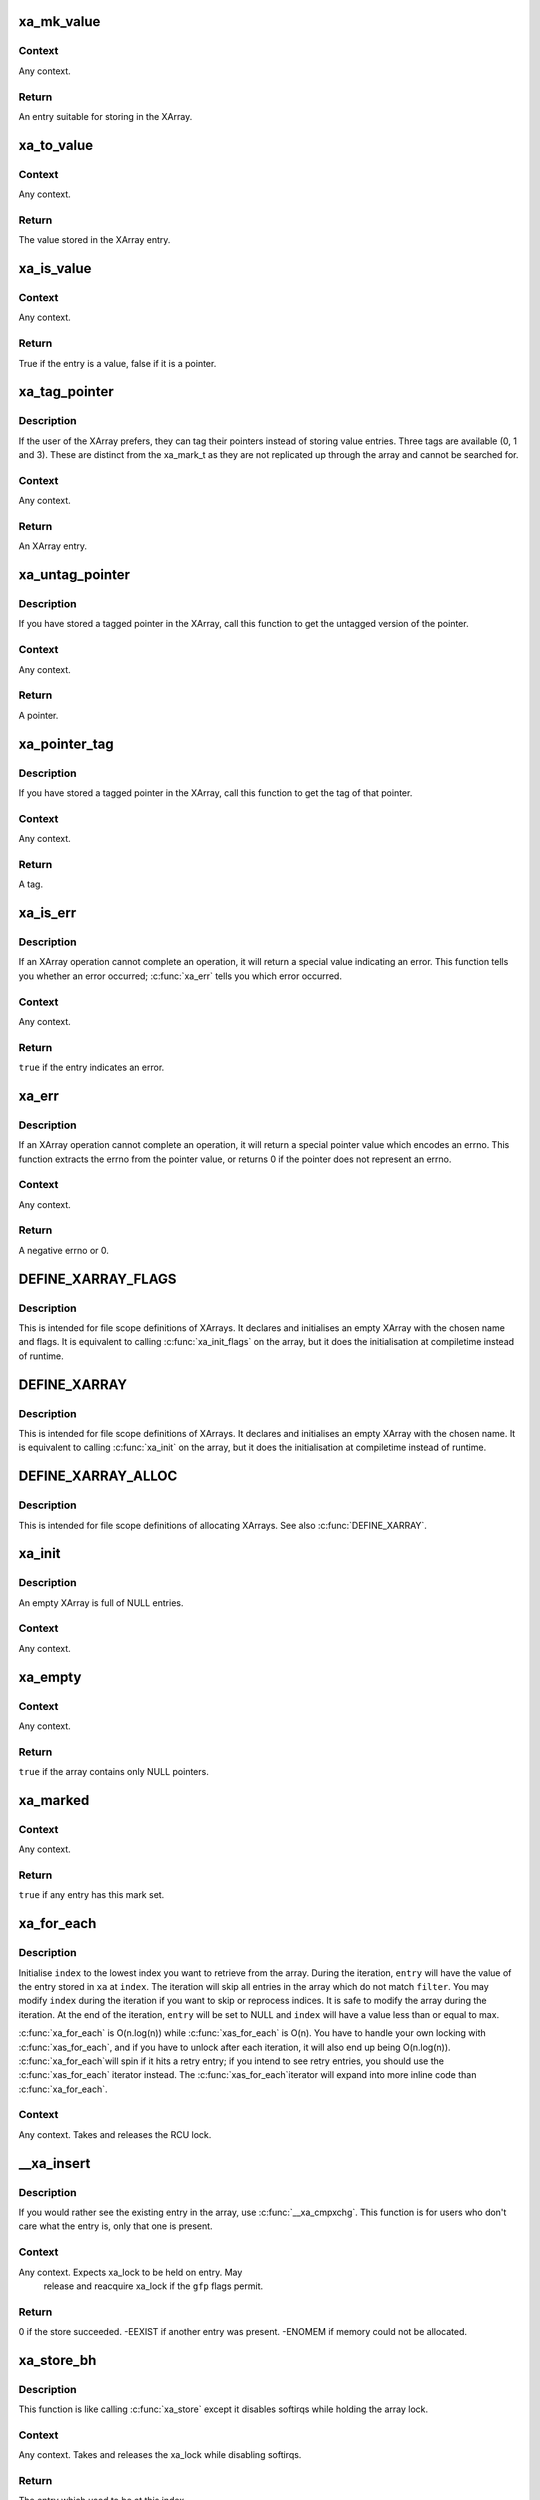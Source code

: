 .. -*- coding: utf-8; mode: rst -*-
.. src-file: include/linux/xarray.h

.. _`xa_mk_value`:

xa_mk_value
===========

.. c:function:: void *xa_mk_value(unsigned long v)

    Create an XArray entry from an integer.

    :param v:
        Value to store in XArray.
    :type v: unsigned long

.. _`xa_mk_value.context`:

Context
-------

Any context.

.. _`xa_mk_value.return`:

Return
------

An entry suitable for storing in the XArray.

.. _`xa_to_value`:

xa_to_value
===========

.. c:function:: unsigned long xa_to_value(const void *entry)

    Get value stored in an XArray entry.

    :param entry:
        XArray entry.
    :type entry: const void \*

.. _`xa_to_value.context`:

Context
-------

Any context.

.. _`xa_to_value.return`:

Return
------

The value stored in the XArray entry.

.. _`xa_is_value`:

xa_is_value
===========

.. c:function:: bool xa_is_value(const void *entry)

    Determine if an entry is a value.

    :param entry:
        XArray entry.
    :type entry: const void \*

.. _`xa_is_value.context`:

Context
-------

Any context.

.. _`xa_is_value.return`:

Return
------

True if the entry is a value, false if it is a pointer.

.. _`xa_tag_pointer`:

xa_tag_pointer
==============

.. c:function:: void *xa_tag_pointer(void *p, unsigned long tag)

    Create an XArray entry for a tagged pointer.

    :param p:
        Plain pointer.
    :type p: void \*

    :param tag:
        Tag value (0, 1 or 3).
    :type tag: unsigned long

.. _`xa_tag_pointer.description`:

Description
-----------

If the user of the XArray prefers, they can tag their pointers instead
of storing value entries.  Three tags are available (0, 1 and 3).
These are distinct from the xa_mark_t as they are not replicated up
through the array and cannot be searched for.

.. _`xa_tag_pointer.context`:

Context
-------

Any context.

.. _`xa_tag_pointer.return`:

Return
------

An XArray entry.

.. _`xa_untag_pointer`:

xa_untag_pointer
================

.. c:function:: void *xa_untag_pointer(void *entry)

    Turn an XArray entry into a plain pointer.

    :param entry:
        XArray entry.
    :type entry: void \*

.. _`xa_untag_pointer.description`:

Description
-----------

If you have stored a tagged pointer in the XArray, call this function
to get the untagged version of the pointer.

.. _`xa_untag_pointer.context`:

Context
-------

Any context.

.. _`xa_untag_pointer.return`:

Return
------

A pointer.

.. _`xa_pointer_tag`:

xa_pointer_tag
==============

.. c:function:: unsigned int xa_pointer_tag(void *entry)

    Get the tag stored in an XArray entry.

    :param entry:
        XArray entry.
    :type entry: void \*

.. _`xa_pointer_tag.description`:

Description
-----------

If you have stored a tagged pointer in the XArray, call this function
to get the tag of that pointer.

.. _`xa_pointer_tag.context`:

Context
-------

Any context.

.. _`xa_pointer_tag.return`:

Return
------

A tag.

.. _`xa_is_err`:

xa_is_err
=========

.. c:function:: bool xa_is_err(const void *entry)

    Report whether an XArray operation returned an error

    :param entry:
        Result from calling an XArray function
    :type entry: const void \*

.. _`xa_is_err.description`:

Description
-----------

If an XArray operation cannot complete an operation, it will return
a special value indicating an error.  This function tells you
whether an error occurred; \ :c:func:`xa_err`\  tells you which error occurred.

.. _`xa_is_err.context`:

Context
-------

Any context.

.. _`xa_is_err.return`:

Return
------

\ ``true``\  if the entry indicates an error.

.. _`xa_err`:

xa_err
======

.. c:function:: int xa_err(void *entry)

    Turn an XArray result into an errno.

    :param entry:
        Result from calling an XArray function.
    :type entry: void \*

.. _`xa_err.description`:

Description
-----------

If an XArray operation cannot complete an operation, it will return
a special pointer value which encodes an errno.  This function extracts
the errno from the pointer value, or returns 0 if the pointer does not
represent an errno.

.. _`xa_err.context`:

Context
-------

Any context.

.. _`xa_err.return`:

Return
------

A negative errno or 0.

.. _`define_xarray_flags`:

DEFINE_XARRAY_FLAGS
===================

.. c:function::  DEFINE_XARRAY_FLAGS( name,  flags)

    Define an XArray with custom flags.

    :param name:
        A string that names your XArray.
    :type name: 

    :param flags:
        XA_FLAG values.
    :type flags: 

.. _`define_xarray_flags.description`:

Description
-----------

This is intended for file scope definitions of XArrays.  It declares
and initialises an empty XArray with the chosen name and flags.  It is
equivalent to calling \ :c:func:`xa_init_flags`\  on the array, but it does the
initialisation at compiletime instead of runtime.

.. _`define_xarray`:

DEFINE_XARRAY
=============

.. c:function::  DEFINE_XARRAY( name)

    Define an XArray.

    :param name:
        A string that names your XArray.
    :type name: 

.. _`define_xarray.description`:

Description
-----------

This is intended for file scope definitions of XArrays.  It declares
and initialises an empty XArray with the chosen name.  It is equivalent
to calling \ :c:func:`xa_init`\  on the array, but it does the initialisation at
compiletime instead of runtime.

.. _`define_xarray_alloc`:

DEFINE_XARRAY_ALLOC
===================

.. c:function::  DEFINE_XARRAY_ALLOC( name)

    Define an XArray which can allocate IDs.

    :param name:
        A string that names your XArray.
    :type name: 

.. _`define_xarray_alloc.description`:

Description
-----------

This is intended for file scope definitions of allocating XArrays.
See also \ :c:func:`DEFINE_XARRAY`\ .

.. _`xa_init`:

xa_init
=======

.. c:function:: void xa_init(struct xarray *xa)

    Initialise an empty XArray.

    :param xa:
        XArray.
    :type xa: struct xarray \*

.. _`xa_init.description`:

Description
-----------

An empty XArray is full of NULL entries.

.. _`xa_init.context`:

Context
-------

Any context.

.. _`xa_empty`:

xa_empty
========

.. c:function:: bool xa_empty(const struct xarray *xa)

    Determine if an array has any present entries.

    :param xa:
        XArray.
    :type xa: const struct xarray \*

.. _`xa_empty.context`:

Context
-------

Any context.

.. _`xa_empty.return`:

Return
------

\ ``true``\  if the array contains only NULL pointers.

.. _`xa_marked`:

xa_marked
=========

.. c:function:: bool xa_marked(const struct xarray *xa, xa_mark_t mark)

    Inquire whether any entry in this array has a mark set

    :param xa:
        Array
    :type xa: const struct xarray \*

    :param mark:
        Mark value
    :type mark: xa_mark_t

.. _`xa_marked.context`:

Context
-------

Any context.

.. _`xa_marked.return`:

Return
------

\ ``true``\  if any entry has this mark set.

.. _`xa_for_each`:

xa_for_each
===========

.. c:function::  xa_for_each( xa,  entry,  index,  max,  filter)

    Iterate over a portion of an XArray.

    :param xa:
        XArray.
    :type xa: 

    :param entry:
        Entry retrieved from array.
    :type entry: 

    :param index:
        Index of \ ``entry``\ .
    :type index: 

    :param max:
        Maximum index to retrieve from array.
    :type max: 

    :param filter:
        Selection criterion.
    :type filter: 

.. _`xa_for_each.description`:

Description
-----------

Initialise \ ``index``\  to the lowest index you want to retrieve from the
array.  During the iteration, \ ``entry``\  will have the value of the entry
stored in \ ``xa``\  at \ ``index``\ .  The iteration will skip all entries in the
array which do not match \ ``filter``\ .  You may modify \ ``index``\  during the
iteration if you want to skip or reprocess indices.  It is safe to modify
the array during the iteration.  At the end of the iteration, \ ``entry``\  will
be set to NULL and \ ``index``\  will have a value less than or equal to max.

\ :c:func:`xa_for_each`\  is O(n.log(n)) while \ :c:func:`xas_for_each`\  is O(n).  You have
to handle your own locking with \ :c:func:`xas_for_each`\ , and if you have to unlock
after each iteration, it will also end up being O(n.log(n)).  \ :c:func:`xa_for_each`\ 
will spin if it hits a retry entry; if you intend to see retry entries,
you should use the \ :c:func:`xas_for_each`\  iterator instead.  The \ :c:func:`xas_for_each`\ 
iterator will expand into more inline code than \ :c:func:`xa_for_each`\ .

.. _`xa_for_each.context`:

Context
-------

Any context.  Takes and releases the RCU lock.

.. _`__xa_insert`:

__xa_insert
===========

.. c:function:: int __xa_insert(struct xarray *xa, unsigned long index, void *entry, gfp_t gfp)

    Store this entry in the XArray unless another entry is already present.

    :param xa:
        XArray.
    :type xa: struct xarray \*

    :param index:
        Index into array.
    :type index: unsigned long

    :param entry:
        New entry.
    :type entry: void \*

    :param gfp:
        Memory allocation flags.
    :type gfp: gfp_t

.. _`__xa_insert.description`:

Description
-----------

If you would rather see the existing entry in the array, use \ :c:func:`__xa_cmpxchg`\ .
This function is for users who don't care what the entry is, only that
one is present.

.. _`__xa_insert.context`:

Context
-------

Any context.  Expects xa_lock to be held on entry.  May
         release and reacquire xa_lock if the \ ``gfp``\  flags permit.

.. _`__xa_insert.return`:

Return
------

0 if the store succeeded.  -EEXIST if another entry was present.
-ENOMEM if memory could not be allocated.

.. _`xa_store_bh`:

xa_store_bh
===========

.. c:function:: void *xa_store_bh(struct xarray *xa, unsigned long index, void *entry, gfp_t gfp)

    Store this entry in the XArray.

    :param xa:
        XArray.
    :type xa: struct xarray \*

    :param index:
        Index into array.
    :type index: unsigned long

    :param entry:
        New entry.
    :type entry: void \*

    :param gfp:
        Memory allocation flags.
    :type gfp: gfp_t

.. _`xa_store_bh.description`:

Description
-----------

This function is like calling \ :c:func:`xa_store`\  except it disables softirqs
while holding the array lock.

.. _`xa_store_bh.context`:

Context
-------

Any context.  Takes and releases the xa_lock while
disabling softirqs.

.. _`xa_store_bh.return`:

Return
------

The entry which used to be at this index.

.. _`xa_store_irq`:

xa_store_irq
============

.. c:function:: void *xa_store_irq(struct xarray *xa, unsigned long index, void *entry, gfp_t gfp)

    Erase this entry from the XArray.

    :param xa:
        XArray.
    :type xa: struct xarray \*

    :param index:
        Index into array.
    :type index: unsigned long

    :param entry:
        New entry.
    :type entry: void \*

    :param gfp:
        Memory allocation flags.
    :type gfp: gfp_t

.. _`xa_store_irq.description`:

Description
-----------

This function is like calling \ :c:func:`xa_store`\  except it disables interrupts
while holding the array lock.

.. _`xa_store_irq.context`:

Context
-------

Process context.  Takes and releases the xa_lock while
disabling interrupts.

.. _`xa_store_irq.return`:

Return
------

The entry which used to be at this index.

.. _`xa_erase_bh`:

xa_erase_bh
===========

.. c:function:: void *xa_erase_bh(struct xarray *xa, unsigned long index)

    Erase this entry from the XArray.

    :param xa:
        XArray.
    :type xa: struct xarray \*

    :param index:
        Index of entry.
    :type index: unsigned long

.. _`xa_erase_bh.description`:

Description
-----------

This function is the equivalent of calling \ :c:func:`xa_store`\  with \ ``NULL``\  as
the third argument.  The XArray does not need to allocate memory, so
the user does not need to provide GFP flags.

.. _`xa_erase_bh.context`:

Context
-------

Any context.  Takes and releases the xa_lock while
disabling softirqs.

.. _`xa_erase_bh.return`:

Return
------

The entry which used to be at this index.

.. _`xa_erase_irq`:

xa_erase_irq
============

.. c:function:: void *xa_erase_irq(struct xarray *xa, unsigned long index)

    Erase this entry from the XArray.

    :param xa:
        XArray.
    :type xa: struct xarray \*

    :param index:
        Index of entry.
    :type index: unsigned long

.. _`xa_erase_irq.description`:

Description
-----------

This function is the equivalent of calling \ :c:func:`xa_store`\  with \ ``NULL``\  as
the third argument.  The XArray does not need to allocate memory, so
the user does not need to provide GFP flags.

.. _`xa_erase_irq.context`:

Context
-------

Process context.  Takes and releases the xa_lock while
disabling interrupts.

.. _`xa_erase_irq.return`:

Return
------

The entry which used to be at this index.

.. _`xa_cmpxchg`:

xa_cmpxchg
==========

.. c:function:: void *xa_cmpxchg(struct xarray *xa, unsigned long index, void *old, void *entry, gfp_t gfp)

    Conditionally replace an entry in the XArray.

    :param xa:
        XArray.
    :type xa: struct xarray \*

    :param index:
        Index into array.
    :type index: unsigned long

    :param old:
        Old value to test against.
    :type old: void \*

    :param entry:
        New value to place in array.
    :type entry: void \*

    :param gfp:
        Memory allocation flags.
    :type gfp: gfp_t

.. _`xa_cmpxchg.description`:

Description
-----------

If the entry at \ ``index``\  is the same as \ ``old``\ , replace it with \ ``entry``\ .
If the return value is equal to \ ``old``\ , then the exchange was successful.

.. _`xa_cmpxchg.context`:

Context
-------

Any context.  Takes and releases the xa_lock.  May sleep
if the \ ``gfp``\  flags permit.

.. _`xa_cmpxchg.return`:

Return
------

The old value at this index or \ :c:func:`xa_err`\  if an error happened.

.. _`xa_insert`:

xa_insert
=========

.. c:function:: int xa_insert(struct xarray *xa, unsigned long index, void *entry, gfp_t gfp)

    Store this entry in the XArray unless another entry is already present.

    :param xa:
        XArray.
    :type xa: struct xarray \*

    :param index:
        Index into array.
    :type index: unsigned long

    :param entry:
        New entry.
    :type entry: void \*

    :param gfp:
        Memory allocation flags.
    :type gfp: gfp_t

.. _`xa_insert.description`:

Description
-----------

If you would rather see the existing entry in the array, use \ :c:func:`xa_cmpxchg`\ .
This function is for users who don't care what the entry is, only that
one is present.

.. _`xa_insert.context`:

Context
-------

Process context.  Takes and releases the xa_lock.
         May sleep if the \ ``gfp``\  flags permit.

.. _`xa_insert.return`:

Return
------

0 if the store succeeded.  -EEXIST if another entry was present.
-ENOMEM if memory could not be allocated.

.. _`xa_alloc`:

xa_alloc
========

.. c:function:: int xa_alloc(struct xarray *xa, u32 *id, u32 max, void *entry, gfp_t gfp)

    Find somewhere to store this entry in the XArray.

    :param xa:
        XArray.
    :type xa: struct xarray \*

    :param id:
        Pointer to ID.
    :type id: u32 \*

    :param max:
        Maximum ID to allocate (inclusive).
    :type max: u32

    :param entry:
        New entry.
    :type entry: void \*

    :param gfp:
        Memory allocation flags.
    :type gfp: gfp_t

.. _`xa_alloc.description`:

Description
-----------

Allocates an unused ID in the range specified by \ ``id``\  and \ ``max``\ .
Updates the \ ``id``\  pointer with the index, then stores the entry at that
index.  A concurrent lookup will not see an uninitialised \ ``id``\ .

.. _`xa_alloc.context`:

Context
-------

Process context.  Takes and releases the xa_lock.  May sleep if
the \ ``gfp``\  flags permit.

.. _`xa_alloc.return`:

Return
------

0 on success, -ENOMEM if memory allocation fails or -ENOSPC if
there is no more space in the XArray.

.. _`xa_alloc_bh`:

xa_alloc_bh
===========

.. c:function:: int xa_alloc_bh(struct xarray *xa, u32 *id, u32 max, void *entry, gfp_t gfp)

    Find somewhere to store this entry in the XArray.

    :param xa:
        XArray.
    :type xa: struct xarray \*

    :param id:
        Pointer to ID.
    :type id: u32 \*

    :param max:
        Maximum ID to allocate (inclusive).
    :type max: u32

    :param entry:
        New entry.
    :type entry: void \*

    :param gfp:
        Memory allocation flags.
    :type gfp: gfp_t

.. _`xa_alloc_bh.description`:

Description
-----------

Allocates an unused ID in the range specified by \ ``id``\  and \ ``max``\ .
Updates the \ ``id``\  pointer with the index, then stores the entry at that
index.  A concurrent lookup will not see an uninitialised \ ``id``\ .

.. _`xa_alloc_bh.context`:

Context
-------

Any context.  Takes and releases the xa_lock while
disabling softirqs.  May sleep if the \ ``gfp``\  flags permit.

.. _`xa_alloc_bh.return`:

Return
------

0 on success, -ENOMEM if memory allocation fails or -ENOSPC if
there is no more space in the XArray.

.. _`xa_alloc_irq`:

xa_alloc_irq
============

.. c:function:: int xa_alloc_irq(struct xarray *xa, u32 *id, u32 max, void *entry, gfp_t gfp)

    Find somewhere to store this entry in the XArray.

    :param xa:
        XArray.
    :type xa: struct xarray \*

    :param id:
        Pointer to ID.
    :type id: u32 \*

    :param max:
        Maximum ID to allocate (inclusive).
    :type max: u32

    :param entry:
        New entry.
    :type entry: void \*

    :param gfp:
        Memory allocation flags.
    :type gfp: gfp_t

.. _`xa_alloc_irq.description`:

Description
-----------

Allocates an unused ID in the range specified by \ ``id``\  and \ ``max``\ .
Updates the \ ``id``\  pointer with the index, then stores the entry at that
index.  A concurrent lookup will not see an uninitialised \ ``id``\ .

.. _`xa_alloc_irq.context`:

Context
-------

Process context.  Takes and releases the xa_lock while
disabling interrupts.  May sleep if the \ ``gfp``\  flags permit.

.. _`xa_alloc_irq.return`:

Return
------

0 on success, -ENOMEM if memory allocation fails or -ENOSPC if
there is no more space in the XArray.

.. _`xa_reserve`:

xa_reserve
==========

.. c:function:: int xa_reserve(struct xarray *xa, unsigned long index, gfp_t gfp)

    Reserve this index in the XArray.

    :param xa:
        XArray.
    :type xa: struct xarray \*

    :param index:
        Index into array.
    :type index: unsigned long

    :param gfp:
        Memory allocation flags.
    :type gfp: gfp_t

.. _`xa_reserve.description`:

Description
-----------

Ensures there is somewhere to store an entry at \ ``index``\  in the array.
If there is already something stored at \ ``index``\ , this function does
nothing.  If there was nothing there, the entry is marked as reserved.
Loading from a reserved entry returns a \ ``NULL``\  pointer.

If you do not use the entry that you have reserved, call \ :c:func:`xa_release`\ 
or \ :c:func:`xa_erase`\  to free any unnecessary memory.

.. _`xa_reserve.context`:

Context
-------

Any context.  Takes and releases the xa_lock.
May sleep if the \ ``gfp``\  flags permit.

.. _`xa_reserve.return`:

Return
------

0 if the reservation succeeded or -ENOMEM if it failed.

.. _`xa_reserve_bh`:

xa_reserve_bh
=============

.. c:function:: int xa_reserve_bh(struct xarray *xa, unsigned long index, gfp_t gfp)

    Reserve this index in the XArray.

    :param xa:
        XArray.
    :type xa: struct xarray \*

    :param index:
        Index into array.
    :type index: unsigned long

    :param gfp:
        Memory allocation flags.
    :type gfp: gfp_t

.. _`xa_reserve_bh.description`:

Description
-----------

A softirq-disabling version of \ :c:func:`xa_reserve`\ .

.. _`xa_reserve_bh.context`:

Context
-------

Any context.  Takes and releases the xa_lock while
disabling softirqs.

.. _`xa_reserve_bh.return`:

Return
------

0 if the reservation succeeded or -ENOMEM if it failed.

.. _`xa_reserve_irq`:

xa_reserve_irq
==============

.. c:function:: int xa_reserve_irq(struct xarray *xa, unsigned long index, gfp_t gfp)

    Reserve this index in the XArray.

    :param xa:
        XArray.
    :type xa: struct xarray \*

    :param index:
        Index into array.
    :type index: unsigned long

    :param gfp:
        Memory allocation flags.
    :type gfp: gfp_t

.. _`xa_reserve_irq.description`:

Description
-----------

An interrupt-disabling version of \ :c:func:`xa_reserve`\ .

.. _`xa_reserve_irq.context`:

Context
-------

Process context.  Takes and releases the xa_lock while
disabling interrupts.

.. _`xa_reserve_irq.return`:

Return
------

0 if the reservation succeeded or -ENOMEM if it failed.

.. _`xa_release`:

xa_release
==========

.. c:function:: void xa_release(struct xarray *xa, unsigned long index)

    Release a reserved entry.

    :param xa:
        XArray.
    :type xa: struct xarray \*

    :param index:
        Index of entry.
    :type index: unsigned long

.. _`xa_release.description`:

Description
-----------

After calling \ :c:func:`xa_reserve`\ , you can call this function to release the
reservation.  If the entry at \ ``index``\  has been stored to, this function
will do nothing.

.. _`xa_is_sibling`:

xa_is_sibling
=============

.. c:function:: bool xa_is_sibling(const void *entry)

    Is the entry a sibling entry?

    :param entry:
        Entry retrieved from the XArray
    :type entry: const void \*

.. _`xa_is_sibling.return`:

Return
------

\ ``true``\  if the entry is a sibling entry.

.. _`xa_is_zero`:

xa_is_zero
==========

.. c:function:: bool xa_is_zero(const void *entry)

    Is the entry a zero entry?

    :param entry:
        Entry retrieved from the XArray
    :type entry: const void \*

.. _`xa_is_zero.return`:

Return
------

\ ``true``\  if the entry is a zero entry.

.. _`xa_is_retry`:

xa_is_retry
===========

.. c:function:: bool xa_is_retry(const void *entry)

    Is the entry a retry entry?

    :param entry:
        Entry retrieved from the XArray
    :type entry: const void \*

.. _`xa_is_retry.return`:

Return
------

\ ``true``\  if the entry is a retry entry.

.. _`xa_update_node_t`:

xa_update_node_t
================

.. c:function:: void xa_update_node_t(struct xa_node *node)

    A callback function from the XArray.

    :param node:
        The node which is being processed
    :type node: struct xa_node \*

.. _`xa_update_node_t.description`:

Description
-----------

This function is called every time the XArray updates the count of
present and value entries in a node.  It allows advanced users to
maintain the private_list in the node.

.. _`xa_update_node_t.context`:

Context
-------

The xa_lock is held and interrupts may be disabled.
         Implementations should not drop the xa_lock, nor re-enable
         interrupts.

.. _`xa_state`:

XA_STATE
========

.. c:function::  XA_STATE( name,  array,  index)

    Declare an XArray operation state.

    :param name:
        Name of this operation state (usually xas).
    :type name: 

    :param array:
        Array to operate on.
    :type array: 

    :param index:
        Initial index of interest.
    :type index: 

.. _`xa_state.description`:

Description
-----------

Declare and initialise an xa_state on the stack.

.. _`xa_state_order`:

XA_STATE_ORDER
==============

.. c:function::  XA_STATE_ORDER( name,  array,  index,  order)

    Declare an XArray operation state.

    :param name:
        Name of this operation state (usually xas).
    :type name: 

    :param array:
        Array to operate on.
    :type array: 

    :param index:
        Initial index of interest.
    :type index: 

    :param order:
        Order of entry.
    :type order: 

.. _`xa_state_order.description`:

Description
-----------

Declare and initialise an xa_state on the stack.  This variant of
\ :c:func:`XA_STATE`\  allows you to specify the 'order' of the element you
want to operate on.`

.. _`xas_error`:

xas_error
=========

.. c:function:: int xas_error(const struct xa_state *xas)

    Return an errno stored in the xa_state.

    :param xas:
        XArray operation state.
    :type xas: const struct xa_state \*

.. _`xas_error.return`:

Return
------

0 if no error has been noted.  A negative errno if one has.

.. _`xas_set_err`:

xas_set_err
===========

.. c:function:: void xas_set_err(struct xa_state *xas, long err)

    Note an error in the xa_state.

    :param xas:
        XArray operation state.
    :type xas: struct xa_state \*

    :param err:
        Negative error number.
    :type err: long

.. _`xas_set_err.description`:

Description
-----------

Only call this function with a negative \ ``err``\ ; zero or positive errors
will probably not behave the way you think they should.  If you want
to clear the error from an xa_state, use \ :c:func:`xas_reset`\ .

.. _`xas_invalid`:

xas_invalid
===========

.. c:function:: bool xas_invalid(const struct xa_state *xas)

    Is the xas in a retry or error state?

    :param xas:
        XArray operation state.
    :type xas: const struct xa_state \*

.. _`xas_invalid.return`:

Return
------

\ ``true``\  if the xas cannot be used for operations.

.. _`xas_valid`:

xas_valid
=========

.. c:function:: bool xas_valid(const struct xa_state *xas)

    Is the xas a valid cursor into the array?

    :param xas:
        XArray operation state.
    :type xas: const struct xa_state \*

.. _`xas_valid.return`:

Return
------

\ ``true``\  if the xas can be used for operations.

.. _`xas_is_node`:

xas_is_node
===========

.. c:function:: bool xas_is_node(const struct xa_state *xas)

    Does the xas point to a node?

    :param xas:
        XArray operation state.
    :type xas: const struct xa_state \*

.. _`xas_is_node.return`:

Return
------

\ ``true``\  if the xas currently references a node.

.. _`xas_reset`:

xas_reset
=========

.. c:function:: void xas_reset(struct xa_state *xas)

    Reset an XArray operation state.

    :param xas:
        XArray operation state.
    :type xas: struct xa_state \*

.. _`xas_reset.description`:

Description
-----------

Resets the error or walk state of the \ ``xas``\  so future walks of the
array will start from the root.  Use this if you have dropped the
xarray lock and want to reuse the xa_state.

.. _`xas_reset.context`:

Context
-------

Any context.

.. _`xas_retry`:

xas_retry
=========

.. c:function:: bool xas_retry(struct xa_state *xas, const void *entry)

    Retry the operation if appropriate.

    :param xas:
        XArray operation state.
    :type xas: struct xa_state \*

    :param entry:
        Entry from xarray.
    :type entry: const void \*

.. _`xas_retry.description`:

Description
-----------

The advanced functions may sometimes return an internal entry, such as
a retry entry or a zero entry.  This function sets up the \ ``xas``\  to restart
the walk from the head of the array if needed.

.. _`xas_retry.context`:

Context
-------

Any context.

.. _`xas_retry.return`:

Return
------

true if the operation needs to be retried.

.. _`xas_reload`:

xas_reload
==========

.. c:function:: void *xas_reload(struct xa_state *xas)

    Refetch an entry from the xarray.

    :param xas:
        XArray operation state.
    :type xas: struct xa_state \*

.. _`xas_reload.description`:

Description
-----------

Use this function to check that a previously loaded entry still has
the same value.  This is useful for the lockless pagecache lookup where
we walk the array with only the RCU lock to protect us, lock the page,
then check that the page hasn't moved since we looked it up.

The caller guarantees that \ ``xas``\  is still valid.  If it may be in an
error or restart state, call \ :c:func:`xas_load`\  instead.

.. _`xas_reload.return`:

Return
------

The entry at this location in the xarray.

.. _`xas_set`:

xas_set
=======

.. c:function:: void xas_set(struct xa_state *xas, unsigned long index)

    Set up XArray operation state for a different index.

    :param xas:
        XArray operation state.
    :type xas: struct xa_state \*

    :param index:
        New index into the XArray.
    :type index: unsigned long

.. _`xas_set.description`:

Description
-----------

Move the operation state to refer to a different index.  This will
have the effect of starting a walk from the top; see \ :c:func:`xas_next`\ 
to move to an adjacent index.

.. _`xas_set_order`:

xas_set_order
=============

.. c:function:: void xas_set_order(struct xa_state *xas, unsigned long index, unsigned int order)

    Set up XArray operation state for a multislot entry.

    :param xas:
        XArray operation state.
    :type xas: struct xa_state \*

    :param index:
        Target of the operation.
    :type index: unsigned long

    :param order:
        Entry occupies 2^@order indices.
    :type order: unsigned int

.. _`xas_set_update`:

xas_set_update
==============

.. c:function:: void xas_set_update(struct xa_state *xas, xa_update_node_t update)

    Set up XArray operation state for a callback.

    :param xas:
        XArray operation state.
    :type xas: struct xa_state \*

    :param update:
        Function to call when updating a node.
    :type update: xa_update_node_t

.. _`xas_set_update.description`:

Description
-----------

The XArray can notify a caller after it has updated an xa_node.
This is advanced functionality and is only needed by the page cache.

.. _`xas_next_entry`:

xas_next_entry
==============

.. c:function:: void *xas_next_entry(struct xa_state *xas, unsigned long max)

    Advance iterator to next present entry.

    :param xas:
        XArray operation state.
    :type xas: struct xa_state \*

    :param max:
        Highest index to return.
    :type max: unsigned long

.. _`xas_next_entry.description`:

Description
-----------

\ :c:func:`xas_next_entry`\  is an inline function to optimise xarray traversal for
speed.  It is equivalent to calling \ :c:func:`xas_find`\ , and will call \ :c:func:`xas_find`\ 
for all the hard cases.

.. _`xas_next_entry.return`:

Return
------

The next present entry after the one currently referred to by \ ``xas``\ .

.. _`xas_next_marked`:

xas_next_marked
===============

.. c:function:: void *xas_next_marked(struct xa_state *xas, unsigned long max, xa_mark_t mark)

    Advance iterator to next marked entry.

    :param xas:
        XArray operation state.
    :type xas: struct xa_state \*

    :param max:
        Highest index to return.
    :type max: unsigned long

    :param mark:
        Mark to search for.
    :type mark: xa_mark_t

.. _`xas_next_marked.description`:

Description
-----------

\ :c:func:`xas_next_marked`\  is an inline function to optimise xarray traversal for
speed.  It is equivalent to calling \ :c:func:`xas_find_marked`\ , and will call
\ :c:func:`xas_find_marked`\  for all the hard cases.

.. _`xas_next_marked.return`:

Return
------

The next marked entry after the one currently referred to by \ ``xas``\ .

.. _`xas_for_each`:

xas_for_each
============

.. c:function::  xas_for_each( xas,  entry,  max)

    Iterate over a range of an XArray.

    :param xas:
        XArray operation state.
    :type xas: 

    :param entry:
        Entry retrieved from the array.
    :type entry: 

    :param max:
        Maximum index to retrieve from array.
    :type max: 

.. _`xas_for_each.description`:

Description
-----------

The loop body will be executed for each entry present in the xarray
between the current xas position and \ ``max``\ .  \ ``entry``\  will be set to
the entry retrieved from the xarray.  It is safe to delete entries
from the array in the loop body.  You should hold either the RCU lock
or the xa_lock while iterating.  If you need to drop the lock, call
\ :c:func:`xas_pause`\  first.

.. _`xas_for_each_marked`:

xas_for_each_marked
===================

.. c:function::  xas_for_each_marked( xas,  entry,  max,  mark)

    Iterate over a range of an XArray.

    :param xas:
        XArray operation state.
    :type xas: 

    :param entry:
        Entry retrieved from the array.
    :type entry: 

    :param max:
        Maximum index to retrieve from array.
    :type max: 

    :param mark:
        Mark to search for.
    :type mark: 

.. _`xas_for_each_marked.description`:

Description
-----------

The loop body will be executed for each marked entry in the xarray
between the current xas position and \ ``max``\ .  \ ``entry``\  will be set to
the entry retrieved from the xarray.  It is safe to delete entries
from the array in the loop body.  You should hold either the RCU lock
or the xa_lock while iterating.  If you need to drop the lock, call
\ :c:func:`xas_pause`\  first.

.. _`xas_for_each_conflict`:

xas_for_each_conflict
=====================

.. c:function::  xas_for_each_conflict( xas,  entry)

    Iterate over a range of an XArray.

    :param xas:
        XArray operation state.
    :type xas: 

    :param entry:
        Entry retrieved from the array.
    :type entry: 

.. _`xas_for_each_conflict.description`:

Description
-----------

The loop body will be executed for each entry in the XArray that lies
within the range specified by \ ``xas``\ .  If the loop completes successfully,
any entries that lie in this range will be replaced by \ ``entry``\ .  The caller
may break out of the loop; if they do so, the contents of the XArray will
be unchanged.  The operation may fail due to an out of memory condition.
The caller may also call \ :c:func:`xa_set_err`\  to exit the loop while setting an
error to record the reason.

.. _`xas_prev`:

xas_prev
========

.. c:function:: void *xas_prev(struct xa_state *xas)

    Move iterator to previous index.

    :param xas:
        XArray operation state.
    :type xas: struct xa_state \*

.. _`xas_prev.description`:

Description
-----------

If the \ ``xas``\  was in an error state, it will remain in an error state
and this function will return \ ``NULL``\ .  If the \ ``xas``\  has never been walked,
it will have the effect of calling \ :c:func:`xas_load`\ .  Otherwise one will be
subtracted from the index and the state will be walked to the correct
location in the array for the next operation.

If the iterator was referencing index 0, this function wraps
around to \ ``ULONG_MAX``\ .

.. _`xas_prev.return`:

Return
------

The entry at the new index.  This may be \ ``NULL``\  or an internal
entry.

.. _`xas_next`:

xas_next
========

.. c:function:: void *xas_next(struct xa_state *xas)

    Move state to next index.

    :param xas:
        XArray operation state.
    :type xas: struct xa_state \*

.. _`xas_next.description`:

Description
-----------

If the \ ``xas``\  was in an error state, it will remain in an error state
and this function will return \ ``NULL``\ .  If the \ ``xas``\  has never been walked,
it will have the effect of calling \ :c:func:`xas_load`\ .  Otherwise one will be
added to the index and the state will be walked to the correct
location in the array for the next operation.

If the iterator was referencing index \ ``ULONG_MAX``\ , this function wraps
around to 0.

.. _`xas_next.return`:

Return
------

The entry at the new index.  This may be \ ``NULL``\  or an internal
entry.

.. This file was automatic generated / don't edit.


